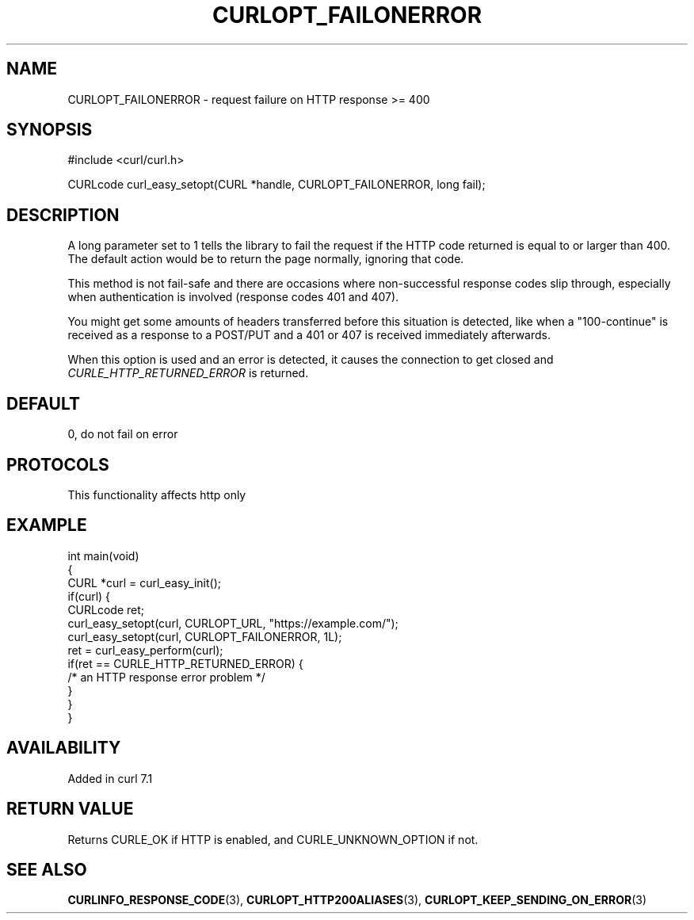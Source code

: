 .\" generated by cd2nroff 0.1 from CURLOPT_FAILONERROR.md
.TH CURLOPT_FAILONERROR 3 "2025-03-25" libcurl
.SH NAME
CURLOPT_FAILONERROR \- request failure on HTTP response >= 400
.SH SYNOPSIS
.nf
#include <curl/curl.h>

CURLcode curl_easy_setopt(CURL *handle, CURLOPT_FAILONERROR, long fail);
.fi
.SH DESCRIPTION
A long parameter set to 1 tells the library to fail the request if the HTTP
code returned is equal to or larger than 400. The default action would be to
return the page normally, ignoring that code.

This method is not fail\-safe and there are occasions where non\-successful
response codes slip through, especially when authentication is involved
(response codes 401 and 407).

You might get some amounts of headers transferred before this situation is
detected, like when a "100\-continue" is received as a response to a POST/PUT
and a 401 or 407 is received immediately afterwards.

When this option is used and an error is detected, it causes the connection to
get closed and \fICURLE_HTTP_RETURNED_ERROR\fP is returned.
.SH DEFAULT
0, do not fail on error
.SH PROTOCOLS
This functionality affects http only
.SH EXAMPLE
.nf
int main(void)
{
  CURL *curl = curl_easy_init();
  if(curl) {
    CURLcode ret;
    curl_easy_setopt(curl, CURLOPT_URL, "https://example.com/");
    curl_easy_setopt(curl, CURLOPT_FAILONERROR, 1L);
    ret = curl_easy_perform(curl);
    if(ret == CURLE_HTTP_RETURNED_ERROR) {
      /* an HTTP response error problem */
    }
  }
}
.fi
.SH AVAILABILITY
Added in curl 7.1
.SH RETURN VALUE
Returns CURLE_OK if HTTP is enabled, and CURLE_UNKNOWN_OPTION if not.
.SH SEE ALSO
.BR CURLINFO_RESPONSE_CODE (3),
.BR CURLOPT_HTTP200ALIASES (3),
.BR CURLOPT_KEEP_SENDING_ON_ERROR (3)
